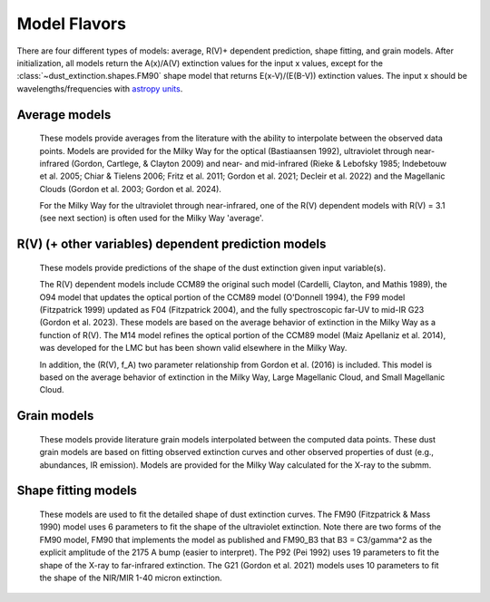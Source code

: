 #############
Model Flavors
#############

There are four different types of models: average, R(V)+ dependent prediction,
shape fitting, and grain models.  After initialization, all models return the
A(x)/A(V) extinction values for the input x values, except for the 
:class:`~dust_extinction.shapes.FM90` shape model that returns E(x-V)/(E(B-V))
extinction values.  The input x should be wavelengths/frequencies with 
`astropy units <https://docs.astropy.org/en/stable/units/index.html>`_.

Average models
==============

   These models provide averages from the literature with the ability to
   interpolate between the observed data points.
   Models are provided for the Milky Way for the optical (Bastiaansen 1992),
   ultraviolet through near-infrared
   (Gordon, Cartlege, & Clayton 2009) and near- and mid-infrared
   (Rieke & Lebofsky 1985; Indebetouw et al. 2005; Chiar & Tielens 2006; Fritz et al. 2011;
   Gordon et al. 2021; Decleir et al. 2022)
   and the Magellanic Clouds (Gordon et al. 2003; Gordon et al. 2024).

   For the Milky Way for the ultraviolet through near-infrared,
   one of the R(V) dependent models with R(V) = 3.1
   (see next section) is often used for the Milky Way 'average'.

.. plot::

   import numpy as np
   import matplotlib.pyplot as plt
   from matplotlib.ticker import ScalarFormatter
   import astropy.units as u

   from dust_extinction.averages import (GCC09_MWAvg,
                                         B92_MWAvg,
                                         G03_SMCBar,
                                         G03_LMCAvg,
					                          G03_LMC2,
                                         G24_SMCAvg,
                                         G24_SMCBumps)

   fig, ax = plt.subplots()

   # generate the curves and plot them
   x = np.arange(0.3,11.0,0.1)/u.micron

   models = [GCC09_MWAvg, B92_MWAvg, G03_SMCBar, G03_LMCAvg, G03_LMC2, 
             G24_SMCAvg, G24_SMCBumps]

   for cmodel in models:
      ext_model = cmodel()
      indxs, = np.where(np.logical_and(
         x.value >= ext_model.x_range[0],
         x.value <= ext_model.x_range[1]))
      yvals = ext_model(x[indxs])
      ax.plot(1./x[indxs], yvals, label=ext_model.__class__.__name__)

   ax.set_xscale('log')
   ax.xaxis.set_major_formatter(ScalarFormatter())

   ax.set_xlabel(r'$\lambda$ [$\mu$m]')
   ax.set_ylabel(r'$A(\lambda)/A(V)$')
   ax.set_title('Ultraviolet to Near-Infrared Models')

   ax.legend(loc='best')
   plt.tight_layout()
   plt.show()


.. plot::

  import numpy as np
  import matplotlib.pyplot as plt
  from matplotlib.ticker import ScalarFormatter
  import astropy.units as u

  from dust_extinction.averages import (RL85_MWGC,
                                        RRP89_MWGC,
                                        I05_MWAvg,
                                        CT06_MWLoc,
                                        CT06_MWGC,
                                        F11_MWGC,
                                        G21_MWAvg,
                                        D22_MWAvg)

  fig, ax = plt.subplots()

  # generate the curves and plot them
  x = 1.0 / (np.arange(1.0, 40.0 ,0.1) * u.micron)

  models = [RL85_MWGC, RRP89_MWGC, I05_MWAvg, CT06_MWLoc, CT06_MWGC,
            F11_MWGC, G21_MWAvg, D22_MWAvg]

  for cmodel in models:
    ext_model = cmodel()
    indxs, = np.where(np.logical_and(
       x.value >= ext_model.x_range[0],
       x.value <= ext_model.x_range[1]))
    yvals = ext_model(x[indxs])
    ax.plot(1.0 / x[indxs], yvals, label=ext_model.__class__.__name__)

  ax.set_xscale('log')
  ax.xaxis.set_major_formatter(ScalarFormatter())

  ax.set_xlabel(r'$\lambda$ [$\mu$m]')
  ax.set_ylabel(r'$A(\lambda)/A(V)$')
  ax.set_title('Near- to Mid-Infrared Models')

  ax.legend(loc='best')
  plt.tight_layout()
  plt.show()

R(V) (+ other variables) dependent prediction models
====================================================

   These models provide predictions of the shape of the dust extinction
   given input variable(s).

   The R(V) dependent models include CCM89 the original such model
   (Cardelli, Clayton, and Mathis 1989), the O94 model that updates the
   optical portion of the CCM89 model (O'Donnell 1994), the F99 model
   (Fitzpatrick 1999) updated as F04 (Fitzpatrick 2004), and the
   fully spectroscopic far-UV to mid-IR G23 (Gordon et al. 2023).
   These models are based on the average
   behavior of extinction in the Milky Way as a function of R(V).
   The M14 model refines the optical portion of the CCM89 model
   (Maiz Apellaniz et al. 2014), was developed for the LMC but
   has been shown valid elsewhere in the Milky Way.

   In addition, the (R(V), f_A) two parameter relationship from
   Gordon et al. (2016) is included.  This model is based on the average
   behavior of extinction in the Milky Way, Large Magellanic Cloud, and
   Small Magellanic Cloud.

.. plot::

   import numpy as np
   import matplotlib.pyplot as plt
   from matplotlib.ticker import ScalarFormatter
   import astropy.units as u

   from dust_extinction.parameter_averages import (CCM89, O94, F99, F04,
                                                   VCG04, GCC09, M14, F19, D22,
                                                   G23)

   fig, ax = plt.subplots(ncols=2, figsize=(10, 4))

   # generate the curves and plot them
   x = np.arange(1./30., 1./0.0912, 0.001)/u.micron

   Rv = 3.1

   models = [CCM89, O94, F99, F04, VCG04, GCC09, M14, F19, D22, G23]

   for cmodel in models:
      ext_model = cmodel(Rv=Rv)
      indxs, = np.where(np.logical_and(
         x.value >= ext_model.x_range[0],
         x.value <= ext_model.x_range[1]))
      yvals = ext_model(x[indxs])
      ax[0].plot(1./x[indxs], yvals, label=ext_model.__class__.__name__)
      ax[1].plot(1./x[indxs], yvals, label=ext_model.__class__.__name__)

   for iax in ax:
      iax.set_xscale('log')
      iax.xaxis.set_major_formatter(ScalarFormatter())

      iax.set_xlabel(r'$\lambda$ [$\mu$m]')
      iax.set_ylabel(r'$A(\lambda)/A(V)$')

   ax[0].set_title(f'UV-NIR R(V) = {Rv}')
   ax[0].set_xlim(0.08, 3.0)
   ax[1].set_title(f'NIR-MIR R(V) = {Rv}')
   ax[1].set_xlim(1.0, 32.0)
   ax[1].set_ylim(0.0, 0.50)

   ax[0].legend(loc='best')
   ax[1].legend(loc='best')
   plt.tight_layout()
   plt.show()


.. plot::

   import numpy as np
   import matplotlib.pyplot as plt
   from matplotlib.ticker import ScalarFormatter
   import astropy.units as u

   from dust_extinction.parameter_averages import (CCM89, O94, F99, F04,
                                                   VCG04, GCC09, M14, F19, D22,
                                                   G23)

   fig, ax = plt.subplots(ncols=2, figsize=(10, 4))

   # generate the curves and plot them
   x = np.arange(1./32., 1./0.0912, 0.001)/u.micron

   Rv = 2.5

   models = [CCM89, O94, F99, F04, VCG04, GCC09, M14, F19, D22, G23]

   for cmodel in models:
      ext_model = cmodel(Rv=Rv)
      indxs, = np.where(np.logical_and(
         x.value >= ext_model.x_range[0],
         x.value <= ext_model.x_range[1]))
      yvals = ext_model(x[indxs])
      ax[0].plot(1./x[indxs], yvals, label=ext_model.__class__.__name__)
      ax[1].plot(1./x[indxs], yvals, label=ext_model.__class__.__name__)

   for iax in ax:
      iax.set_xscale('log')
      iax.xaxis.set_major_formatter(ScalarFormatter())

      iax.set_xlabel(r'$\lambda$ [$\mu$m]')
      iax.set_ylabel(r'$A(\lambda)/A(V)$')

   ax[0].set_title(f'UV-NIR R(V) = {Rv}')
   ax[0].set_xlim(0.08, 3.0)
   ax[1].set_title(f'NIR-MIR R(V) = {Rv}')
   ax[1].set_xlim(1.0, 32.0)
   ax[1].set_ylim(0.0, 0.50)

   ax[0].legend(loc='best')
   ax[1].legend(loc='best')
   plt.tight_layout()
   plt.show()


.. plot::

   import numpy as np
   import matplotlib.pyplot as plt
   from matplotlib.ticker import ScalarFormatter
   import astropy.units as u

   from dust_extinction.parameter_averages import (CCM89, O94, F99, F04,
                                                   VCG04, GCC09, M14, F19, D22,
                                                   G23)

   fig, ax = plt.subplots(ncols=2, figsize=(10, 4))

   # generate the curves and plot them
   x = np.arange(1./32., 1./0.0912, 0.001)/u.micron

   Rv = 5.5

   models = [CCM89, O94, F99, F04, VCG04, GCC09, M14, F19, D22, G23]

   for cmodel in models:
      ext_model = cmodel(Rv=Rv)
      indxs, = np.where(np.logical_and(
         x.value >= ext_model.x_range[0],
         x.value <= ext_model.x_range[1]))
      yvals = ext_model(x[indxs])
      ax[0].plot(1./x[indxs], yvals, label=ext_model.__class__.__name__)
      ax[1].plot(1./x[indxs], yvals, label=ext_model.__class__.__name__)

   for iax in ax:
      iax.set_xscale('log')
      iax.xaxis.set_major_formatter(ScalarFormatter())

      iax.set_xlabel(r'$\lambda$ [$\mu$m]')
      iax.set_ylabel(r'$A(\lambda)/A(V)$')

   ax[0].set_title(f'UV-NIR R(V) = {Rv}')
   ax[0].set_xlim(0.08, 3.0)
   ax[1].set_title(f'NIR-MIR R(V) = {Rv}')
   ax[1].set_xlim(1.0, 32.0)
   ax[1].set_ylim(0.0, 0.50)

   ax[0].legend(loc='best')
   ax[1].legend(loc='best')
   plt.tight_layout()
   plt.show()

.. plot::

   import numpy as np
   import matplotlib.pyplot as plt
   from matplotlib.ticker import ScalarFormatter
   import astropy.units as u

   from dust_extinction.parameter_averages import G16

   fig, ax = plt.subplots()

   # temp model to get the correct x range
   text_model = G16()

   # generate the curves and plot them
   x = np.arange(text_model.x_range[0], text_model.x_range[1],0.1)/u.micron

   Rvs = [2.0, 3.0, 4.0, 5.0, 6.0]
   for cur_Rv in Rvs:
      ext_model = G16(RvA=cur_Rv, fA=1.0)
      ax.plot(1./x,ext_model(x),label=r'$R_A(V) = ' + str(cur_Rv) + '$')

   ax.set_xscale('log')
   ax.xaxis.set_major_formatter(ScalarFormatter())

   ax.set_xlabel(r'$\lambda$ [$\mu$m]')
   ax.set_ylabel(r'$A(\lambda)/A(V)$')

   ax.set_title('G16; $f_A = 1.0$; $R(V)_A$ variable')

   ax.legend(loc='best', title=r'$f_A = 1.0$')
   plt.tight_layout()
   plt.show()

.. plot::

   import numpy as np
   import matplotlib.pyplot as plt
   from matplotlib.ticker import ScalarFormatter
   import astropy.units as u

   from dust_extinction.parameter_averages import G16

   fig, ax = plt.subplots()

   # temp model to get the correct x range
   text_model = G16()

   # generate the curves and plot them
   x = np.arange(text_model.x_range[0], text_model.x_range[1],0.1)/u.micron

   fAs = [0.0, 0.2, 0.4, 0.6, 0.8, 1.0]
   for cur_fA in fAs:
      ext_model = G16(RvA=3.1, fA=cur_fA)
      ax.plot(1./x,ext_model(x),label=r'$f_A = ' + str(cur_fA) + '$')

   ax.set_xscale('log')
   ax.xaxis.set_major_formatter(ScalarFormatter())

   ax.set_xlabel(r'$\lambda$ [$\mu$m]')
   ax.set_ylabel(r'$A(\lambda)/A(V)$')

   ax.set_title('G16; $f_A$ variable; $R(V)_A = 3.1$')

   ax.legend(loc='best', title=r'$R_A(V) = 3.1$')
   plt.tight_layout()
   plt.show()


Grain models
============

   These models provide literature grain models
   interpolated between the computed data points.
   These dust grain models are based on fitting observed extinction curves and
   other observed properties of dust (e.g., abundances, IR emission).
   Models are provided for the Milky Way calculated for the X-ray to the submm.

.. plot::

   import numpy as np
   import matplotlib.pyplot as plt
   import astropy.units as u

   from dust_extinction.grain_models import DBP90, WD01, D03, ZDA04, C11, J13, HD23

   fig, ax = plt.subplots()

   # generate the curves and plot them
   lam = np.logspace(-4.0, 5.0, num=1000)
   x = (1.0 / lam) / u.micron

   models = [DBP90,
             WD01, WD01, WD01,
             D03, D03, D03,
             ZDA04,
             C11, J13,
             HD23]
   modelnames = ["MWRV31",
                 "MWRV31", "MWRV40", "MWRV55",
                 "MWRV31", "MWRV40", "MWRV55",
                 "BARE-GR-S",
                 "MWRV31", "MWRV31",
                 "MWRV31"]

   for cmodel, cname in zip(models, modelnames):
      ext_model = cmodel(cname)

      indxs, = np.where(np.logical_and(
         x.value >= ext_model.x_range[0],
         x.value <= ext_model.x_range[1]))
      yvals = ext_model(x[indxs])
      ax.plot(lam[indxs], yvals, label=f"{ext_model.__class__.__name__}  {cname}")

   ax.set_xlabel('$\lambda$ [$\mu m$]')
   ax.set_ylabel(r'$A(\lambda)/A(V)$')
   ax.set_title('Grain Models')

   ax.set_xscale('log')
   ax.set_yscale('log')

   ax.set_title('Milky Way')

   ax.legend(loc='best')
   plt.tight_layout()
   plt.show()


.. plot::

   import numpy as np
   import matplotlib.pyplot as plt
   from matplotlib.ticker import ScalarFormatter
   import astropy.units as u

   from dust_extinction.grain_models import DBP90, WD01, D03, ZDA04, C11, J13, HD23

   fig, ax = plt.subplots()

   # generate the curves and plot them
   lam = np.logspace(np.log10(0.0912), np.log10(50.), num=1000)
   x = (1.0 / lam) / u.micron

   models = [DBP90,
             WD01, WD01, WD01,
             D03, D03, D03,
             ZDA04,
             C11, J13,
             HD23]
   modelnames = ["MWRV31",
                 "MWRV31", "MWRV40", "MWRV55",
                 "MWRV31", "MWRV40", "MWRV55",
                 "BARE-GR-S",
                 "MWRV31", "MWRV31",
                 "MWRV31"]

   for cmodel, cname in zip(models, modelnames):
      ext_model = cmodel(cname)

      indxs, = np.where(np.logical_and(
         x.value >= ext_model.x_range[0],
         x.value <= ext_model.x_range[1]))
      yvals = ext_model(x[indxs])
      ax.plot(lam[indxs], yvals, label=f"{ext_model.__class__.__name__}  {cname}")

   ax.set_xlabel('$\lambda$ [$\mu m$]')
   ax.set_ylabel(r'$A(\lambda)/A(V)$')
   ax.set_title('Grain Models')

   ax.set_xscale('log')
   ax.xaxis.set_major_formatter(ScalarFormatter())
   ax.set_yscale('log')

   ax.set_title('Milky Way - Ultraviolet to Mid-Infrared')

   ax.legend(loc='best')
   plt.tight_layout()
   plt.show()

.. plot::

  import numpy as np
  import matplotlib.pyplot as plt
  import astropy.units as u

  from dust_extinction.grain_models import WD01

  fig, ax = plt.subplots()

  # generate the curves and plot them
  lam = np.logspace(-4.0, 4.0, num=1000)
  x = (1.0 / lam) / u.micron

  models = [WD01, WD01, WD01]
  modelnames = ["LMCAvg", "LMC2", "SMCBar"]

  for cmodel, cname in zip(models, modelnames):
     ext_model = cmodel(cname)

     indxs, = np.where(np.logical_and(
        x.value >= ext_model.x_range[0],
        x.value <= ext_model.x_range[1]))
     yvals = ext_model(x[indxs])
     ax.plot(lam[indxs], yvals, label=f"{ext_model.__class__.__name__}  {cname}")

  ax.set_xlabel('$\lambda$ [$\mu m$]')
  ax.set_ylabel(r'$A(\lambda)/A(V)$')
  ax.set_title('Grain Models')

  ax.set_xscale('log')
  ax.set_yscale('log')

  ax.set_title('LMC & SMC')

  ax.legend(loc='best')
  plt.tight_layout()
  plt.show()


Shape fitting models
====================

   These models are used to fit the detailed shape of dust extinction curves.
   The FM90 (Fitzpatrick & Mass 1990) model uses 6 parameters to fit the
   shape of the ultraviolet extinction.
   Note there are two forms of the FM90 model, FM90 that implements the model
   as published and FM90_B3 that B3 = C3/gamma^2 as the explicit amplitude of
   the 2175 A bump (easier to interpret).
   The P92 (Pei 1992) uses 19 parameters to fit the shape of the X-ray to
   far-infrared extinction.
   The G21 (Gordon et al. 2021) models uses 10 parameters to fit the shape
   of the NIR/MIR 1-40 micron extinction.

.. plot::

   import numpy as np
   import matplotlib.pyplot as plt
   from matplotlib.ticker import ScalarFormatter
   import astropy.units as u

   from dust_extinction.shapes import FM90

   fig, ax = plt.subplots()

   # generate the curves and plot them
   x = np.arange(3.8,11.0,0.1)/u.micron

   ext_model = FM90()
   ax.plot(1./x,ext_model(x),label='total')

   ext_model = FM90(C3=0.0, C4=0.0)
   ax.plot(1./x,ext_model(x),label='linear term')

   ext_model = FM90(C1=0.0, C2=0.0, C4=0.0)
   ax.plot(1./x,ext_model(x),label='bump term')

   ext_model = FM90(C1=0.0, C2=0.0, C3=0.0)
   ax.plot(1./x,ext_model(x),label='FUV rise term')

   ax.set_xscale('log')
   ax.xaxis.set_major_formatter(ScalarFormatter())
   ax.xaxis.set_minor_formatter(ScalarFormatter())
   ax.set_xlabel(r'$\lambda$ [$\mu$m]')
   ax.set_ylabel('$E(\lambda - V)/E(B - V)$')

   ax.set_title('FM90')

   ax.legend(loc='best')
   plt.tight_layout()
   plt.show()

.. plot::

   import numpy as np
   import matplotlib.pyplot as plt
   import astropy.units as u

   from dust_extinction.shapes import P92

   fig, ax = plt.subplots()

   # generate the curves and plot them
   lam = np.logspace(-3.0, 3.0, num=1000)
   x = (1.0/lam)/u.micron

   ext_model = P92()
   ax.plot(1/x,ext_model(x),label='total')

   ext_model = P92(FUV_amp=0., NUV_amp=0.0,
                   SIL1_amp=0.0, SIL2_amp=0.0, FIR_amp=0.0)
   ax.plot(1./x,ext_model(x),label='BKG only')

   ext_model = P92(NUV_amp=0.0,
                   SIL1_amp=0.0, SIL2_amp=0.0, FIR_amp=0.0)
   ax.plot(1./x,ext_model(x),label='BKG+FUV only')

   ext_model = P92(FUV_amp=0.,
                   SIL1_amp=0.0, SIL2_amp=0.0, FIR_amp=0.0)
   ax.plot(1./x,ext_model(x),label='BKG+NUV only')

   ext_model = P92(FUV_amp=0., NUV_amp=0.0,
                   SIL2_amp=0.0)
   ax.plot(1./x,ext_model(x),label='BKG+FIR+SIL1 only')

   ext_model = P92(FUV_amp=0., NUV_amp=0.0,
                   SIL1_amp=0.0)
   ax.plot(1./x,ext_model(x),label='BKG+FIR+SIL2 only')

   ext_model = P92(FUV_amp=0., NUV_amp=0.0,
                   SIL1_amp=0.0, SIL2_amp=0.0)
   ax.plot(1./x,ext_model(x),label='BKG+FIR only')

   ax.set_xscale('log')
   ax.set_yscale('log')

   ax.set_ylim(1e-3,10.)

   ax.set_xlabel('$\lambda$ [$\mu$m]')
   ax.set_ylabel(r'$A(\lambda)/A(V)$')

   ax.set_title('P92')

   ax.legend(loc='best')
   plt.tight_layout()
   plt.show()

.. plot::

   import numpy as np
   import matplotlib.pyplot as plt
   from matplotlib.ticker import ScalarFormatter
   import astropy.units as u

   from dust_extinction.shapes import G21

   fig, ax = plt.subplots()

   # generate the curves and plot them
   lam = np.logspace(np.log10(1.01), np.log10(39.9), num=1000)
   x = (1.0/lam)/u.micron

   ext_model = G21()
   ax.plot(1/x,ext_model(x),label='total')

   ext_model = G21(sil1_amp=0.0, sil2_amp=0.0)
   ax.plot(1./x,ext_model(x),label='power-law only')

   ext_model = G21(sil2_amp=0.0)
   ax.plot(1./x,ext_model(x),label='power-law+sil1 only')

   ext_model = G21(sil1_amp=0.0)
   ax.plot(1./x,ext_model(x),label='power-law+sil2 only')

   ax.set_xscale('log')
   ax.xaxis.set_major_formatter(ScalarFormatter())
   ax.set_yscale('log')

   ax.set_xlabel('$\lambda$ [$\mu$m]')
   ax.set_ylabel(r'$A(\lambda)/A(V)$')

   ax.set_title('G21')

   ax.legend(loc='best')
   plt.tight_layout()
   plt.show()
